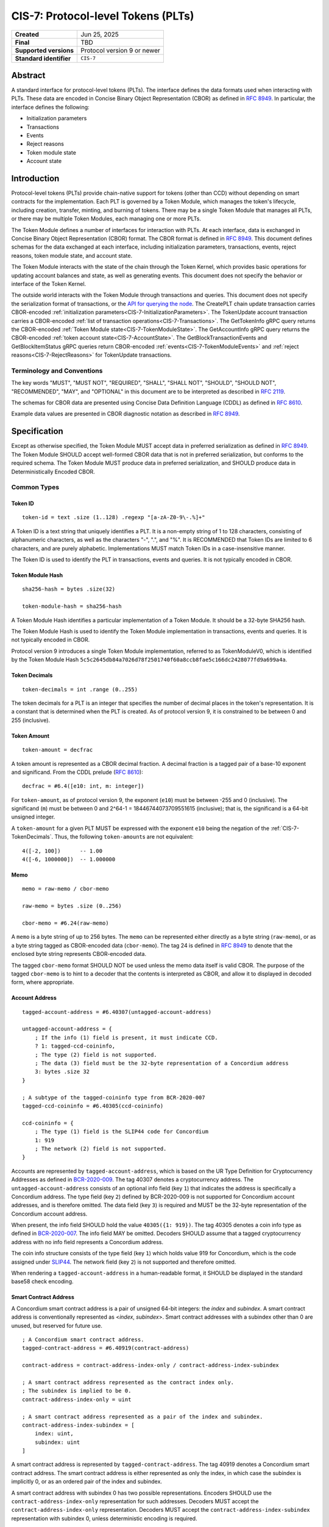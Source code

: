 .. _CIS-7:

===================================
CIS-7: Protocol-level Tokens (PLTs)
===================================

.. list-table::
   :stub-columns: 1

   * - Created
     - Jun 25, 2025
   * - Final
     - TBD
   * - Supported versions
     - | Protocol version 9 or newer
   * - Standard identifier
     - ``CIS-7``


Abstract
========

A standard interface for protocol-level tokens (PLTs).
The interface defines the data formats used when interacting with PLTs.
These data are encoded in Concise Binary Object Representation (CBOR) as defined in :rfc:`8949`.
In particular, the interface defines the following:

- Initialization parameters
- Transactions
- Events
- Reject reasons
- Token module state
- Account state

Introduction
============

Protocol-level tokens (PLTs) provide chain-native support for tokens (other than CCD) without depending on smart contracts for the implementation.
Each PLT is governed by a Token Module, which manages the token's lifecycle, including creation, transfer, minting, and burning of tokens.
There may be a single Token Module that manages all PLTs, or there may be multiple Token Modules, each managing one or more PLTs.

The Token Module defines a number of interfaces for interaction with PLTs.
At each interface, data is exchanged in Concise Binary Object Representation (CBOR) format.
The CBOR format is defined in :rfc:`8949`.
This document defines schemas for the data exchanged at each interface, including initialization parameters, transactions, events, reject reasons, token module state, and account state.

The Token Module interacts with the state of the chain through the Token Kernel, which provides basic operations for updating account balances and state, as well as generating events.
This document does not specify the behavior or interface of the Token Kernel.

The outside world interacts with the Token Module through transactions and queries.
This document does not specify the serialization format of transactions, or the `API for querying the node <https://docs.concordium.com/concordium-grpc-api/>`_.
The CreatePLT chain update transaction carries CBOR-encoded :ref:`initialization parameters<CIS-7-InitializationParameters>`.
The TokenUpdate account transaction carries a CBOR-encoded :ref:`list of transaction operations<CIS-7-Transactions>`.
The GetTokenInfo gRPC query returns the CBOR-encoded :ref:`Token Module state<CIS-7-TokenModuleState>`.
The GetAccountInfo gRPC query returns the CBOR-encoded :ref:`token account state<CIS-7-AccountState>`.
The GetBlockTransactionEvents and GetBlockItemStatus gRPC queries return CBOR-encoded :ref:`events<CIS-7-TokenModuleEvents>` and :ref:`reject reasons<CIS-7-RejectReasons>` for TokenUpdate transactions.

Terminology and Conventions
---------------------------

The key words "MUST", "MUST NOT", "REQUIRED", "SHALL", "SHALL NOT", "SHOULD", "SHOULD NOT", "RECOMMENDED",  "MAY", and "OPTIONAL" in this document are to be interpreted as described in :rfc:`2119`.

The schemas for CBOR data are presented using Concise Data Definition Language (CDDL) as defined in :rfc:`8610`.

Example data values are presented in CBOR diagnostic notation as described in :rfc:`8949`.

Specification
=============

Except as otherwise specified, the Token Module MUST accept data in preferred serialization as defined in :rfc:`8949`.
The Token Module SHOULD accept well-formed CBOR data that is not in preferred serialization, but conforms to the required schema.
The Token Module MUST produce data in preferred serialization, and SHOULD produce data in Deterministically Encoded CBOR.


Common Types
------------

.. _CIS-7-TokenID:

Token ID
^^^^^^^^

::

    token-id = text .size (1..128) .regexp "[a-zA-Z0-9\-.%]+"

A Token ID is a text string that uniquely identifies a PLT.
It is a non-empty string of 1 to 128 characters, consisting of alphanumeric characters, as well as the characters "-", ".", and "%".
It is RECOMMENDED that Token IDs are limited to 6 characters, and are purely alphabetic.
Implementations MUST match Token IDs in a case-insensitive manner.

The Token ID is used to identify the PLT in transactions, events and queries.
It is not typically encoded in CBOR.

.. _CIS-7-TokenModuleHash:

Token Module Hash
^^^^^^^^^^^^^^^^^

::

    sha256-hash = bytes .size(32)

    token-module-hash = sha256-hash

A Token Module Hash identifies a particular implementation of a Token Module.
It should be a 32-byte SHA256 hash.

The Token Module Hash is used to identify the Token Module implementation in transactions, events and queries.
It is not typically encoded in CBOR.

Protocol version 9 introduces a single Token Module implementation, referred to as TokenModuleV0, which is identified by the Token Module Hash ``5c5c2645db84a7026d78f2501740f60a8ccb8fae5c166dc2428077fd9a699a4a``.

.. _CIS-7-TokenDecimals:

Token Decimals
^^^^^^^^^^^^^^
::

    token-decimals = int .range (0..255)

The token decimals for a PLT is an integer that specifies the number of decimal places in the token's representation.
It is a constant that is determined when the PLT is created.
As of protocol version 9, it is constrained to be between 0 and 255 (inclusive).

.. _CIS-7-TokenAmount:

Token Amount
^^^^^^^^^^^^
::

  token-amount = decfrac

A token amount is represented as a CBOR decimal fraction.
A decimal fraction is a tagged pair of a base-10 exponent and significand.
From the CDDL prelude (:rfc:`8610`)::

  decfrac = #6.4([e10: int, m: integer])

For ``token-amount``, as of protocol version 9, the exponent (``e10``) must be between -255 and 0 (inclusive).
The significand (``m``) must be between 0 and 2^64-1 = 18446744073709551615 (inclusive); that is, the significand is a 64-bit unsigned integer.

A ``token-amount`` for a given PLT MUST be expressed with the exponent ``e10`` being the negation of the :ref:`CIS-7-TokenDecimals`.
Thus, the following ``token-amount``\s are not equivalent::

  4([-2, 100])      -- 1.00
  4([-6, 1000000])  -- 1.000000

Memo
^^^^
::

    memo = raw-memo / cbor-memo

    raw-memo = bytes .size (0..256)

    cbor-memo = #6.24(raw-memo)

A ``memo`` is a byte string of up to 256 bytes.
The ``memo`` can be represented either directly as a byte string (``raw-memo``), or as a byte string tagged as CBOR-encoded data (``cbor-memo``).
The tag 24 is defined in :rfc:`8949#section-3.4.5.1` to denote that the enclosed byte string represents CBOR-encoded data.

The tagged ``cbor-memo`` format SHOULD NOT be used unless the memo data itself is valid CBOR.
The purpose of the tagged ``cbor-memo`` is to hint to a decoder that the contents is interpreted as CBOR, and allow it to displayed in decoded form, where appropriate.

Account Address
^^^^^^^^^^^^^^^
::

    tagged-account-address = #6.40307(untagged-account-address)

    untagged-account-address = {
        ; If the info (1) field is present, it must indicate CCD.
        ? 1: tagged-ccd-coininfo,
        ; The type (2) field is not supported.
        ; The data (3) field must be the 32-byte representation of a Concordium address
        3: bytes .size 32
    }

    ; A subtype of the tagged-coininfo type from BCR-2020-007
    tagged-ccd-coininfo = #6.40305(ccd-coininfo)

    ccd-coininfo = {
        ; The type (1) field is the SLIP44 code for Concordium
        1: 919
        ; The network (2) field is not supported.
    }

Accounts are represented by ``tagged-account-address``, which is based on the UR Type Definition for Cryptocurrency Addresses as defined in `BCR-2020-009 <https://github.com/BlockchainCommons/Research/blob/master/papers/bcr-2020-009-address.md>`_.
The tag 40307 denotes a cryptocurrency address.
The ``untagged-account-address`` consists of an optional info field (key ``1``) that indicates the address is specifically a Concordium address.
The type field (key ``2``) defined by BCR-2020-009 is not supported for Concordium account addresses, and is therefore omitted.
The data field (key ``3``) is required and MUST be the 32-byte representation of the Concordium account address.

When present, the info field SHOULD hold the value ``40305({1: 919})``.
The tag 40305 denotes a coin info type as defined in `BCR-2020-007 <https://github.com/BlockchainCommons/Research/blob/master/papers/bcr-2020-007-hdkey.md>`_.
The info field MAY be omitted.
Decoders SHOULD assume that a tagged cryptocurrency address with no info field represents a Concordium address.

The coin info structure consists of the type field (key ``1``) which holds value 919 for Concordium, which is the code assigned under `SLIP44 <https://github.com/satoshilabs/slips/blob/master/slip-0044.md>`_.
The network field (key ``2``) is not supported and therefore omitted.

When rendering a ``tagged-account-address`` in a human-readable format, it SHOULD be displayed in the standard base58 check encoding.

Smart Contract Address
^^^^^^^^^^^^^^^^^^^^^^

A Concordium smart contract address is a pair of unsigned 64-bit integers: the *index* and *subindex*.
A smart contract address is conventionally represented as <*index*, *subindex*>.
Smart contract addresses with a subindex other than 0 are unused, but reserved for future use.

::

    ; A Concordium smart contract address.
    tagged-contract-address = #6.40919(contract-address)

    contract-address = contract-address-index-only / contract-address-index-subindex

    ; A smart contract address represented as the contract index only.
    ; The subindex is implied to be 0.
    contract-address-index-only = uint

    ; A smart contract address represented as a pair of the index and subindex.
    contract-address-index-subindex = [
        index: uint,
        subindex: uint
    ]

A smart contract address is represented by ``tagged-contract-address``.
The tag 40919 denotes a Concordium smart contract address.
The smart contract address is either represented as only the index, in which case the subindex is implicitly 0, or as an ordered pair of the index and subindex.

A smart contract address with subindex 0 has two possible representations.
Encoders SHOULD use the ``contract-address-index-only`` representation for such addresses.
Decoders MUST accept the ``contract-address-index-only`` representation.
Decoders MUST accept the ``contract-address-index-subindex`` representation with subindex 0, unless deterministic encoding is required.

.. _CIS-7-MetadataURL:

Metadata URL
^^^^^^^^^^^^

::

    metadata-url = {
        ; A string field representing the URL
        "url": text,
        ; An optional sha256 checksum value tied to the content of the URL
        ? "checksumSha256": sha256-hash
        ; Additional fields may be included for future extensibility, e.g. another hash algorithm.
        * text => any
    }

A ``metadata-url`` encodes a URL that identifies metadata, together with an optional sha256 checksum of the contents of the metadata.
When the ``checksumSha256`` field is present, tools SHOULD confirm that the computed sha256 hash of the data retrieved from the URL specified by the ``url`` field matches the contents of the ``checksumSha256`` field.

.. _CIS-7-InitializationParameters:

Initialization Parameters
-------------------------

The initialization parameters are used when creating a new PLT instance.
They are included as part of the CreatePLT chain update transaction.
They are passed to the Token Module to initialize the state.
Note that the CreatePLT chain update includes additional parameters that are separate from the initialization parameters: the :ref:`CIS-7-TokenID`, the :ref:`CIS-7-TokenModuleHash`, and the :ref:`CIS-7-TokenDecimals`.

The format and semantics of the initialization parameters may differ between Token Module implementations.
The initializations parameters for a conforming implementation MUST be represented as a CBOR map conforming to the following schema:
::

    token-initialization-parameters = {
        ; The name of the token
        ? "name": text,
        ; A URL pointing to the token metadata
        ? "metadata": metadata-url,
        ; The governance account of the token
        ? "governanceAccount": tagged-account-address,
        ; Whether the token enforces an allow list
        ? "allowList": bool .default false,
        ; Whether the token enforces a deny list
        ? "denyList": bool .default false,
        ; The initial supply of the token. If not present, no tokens are minted initially.
        ? "initialSupply": token-amount,
        ; Whether the token is mintable
        ? "mintable": bool .default false,
        ; Whether the token is burnable
        ? "burnable": bool .default false,
        ; Additional fields
        * text => any
    }

The schema defines a number of standardized fields, while allowing for additional fields that may be defined by future standards.
The semantics of the standardized fields are defined below.

The TokenModuleV0 implementation requires the ``name``, ``metadata``, and ``governanceAccount`` fields.
The ``allowList``, ``denyList``, ``initialSupply``, ``mintable``, and ``burnable`` fields are optional.
All other fields are prohibited.


.. _CIS-7-name:

``name``
^^^^^^^^

The full name of the token.

.. _CIS-7-metadata:

``metadata``
^^^^^^^^^^^^

A URL pointing to the token metadata JSON object, and optionally a hash of the metadata.

.. _CIS-7-governanceAccount:

``governanceAccount``
^^^^^^^^^^^^^^^^^^^^^

The singular *governance account* that is permitted to perform mint, burn, pause, and list-update governance operations, if they are enabled for the token.
A PLT with a governance account MUST NOT allow accounts other than the governance account to perform token-governance operations.
The :ref:`token module state <CIS-7-TokenModuleState>` MUST indicate the governance account, if it exists.

Token Modules may implement different access control mechanisms (such as role-based access control) that permit different accounts to perform token-governance operations.
Such mechanisms are not specified in the current standard, but may be incompatible with having a singular governance account as defined above.

.. _CIS-7-allowList:

``allowList``
^^^^^^^^^^^^^

Whether the PLT enforces an allow list.
A PLT that enforces an allow list is subject to the following:

* Transfers MUST be rejected unless both the sender and receiver accounts belong to the allow list.

* The :ref:`token module state <CIS-7-TokenModuleState>` MUST indicate that the allow list is enforced.

* Accounts with no :ref:`account state <CIS-7-AccountState>` implicitly MUST NOT belong to the allow list.

* Accounts that have an account state MUST report whether the account belongs to the allow list.

* The ``addAllowList`` and ``removeAllowList`` operations SHOULD be implemented.

* When an account is added to the allow list, an ``addAllowList`` Token Module Event MUST be emitted.

* When an account is removed from the allow list, a ``removeAllowList`` Token Module Event MUST be emitted.

If the value is not specified, the PLT MUST NOT enforce an allow list.

.. _CIS-7-denyList:

``denyList``
^^^^^^^^^^^^

Whether the PLT implements a deny list.
A PLT that implements a deny list is subject to the following:

* Transfers MUST be rejected if either the sender or receiver account belongs to the deny list.

* The :ref:`token module state<CIS-7-TokenModuleState>` MUST indicate that the deny list is enforced.

* Accounts with no :ref:`account state<CIS-7-AccountState>` implicitly MUST NOT belong to the deny list.

* Accounts that have an account state MUST report whether the account belongs to the deny list.

* The ``addDenyList`` and ``removeDenyList`` operations SHOULD be implemented.

* When an account is added to the deny list, an ``addDenyList`` Token Module Event MUST be emitted.

* When an account is removed from the deny list, a ``removeDenyList`` Token Module Event MUST be emitted.

If the value is not specified, the PLT MUST NOT enforce a deny list.

``initialSupply``
^^^^^^^^^^^^^^^^^

The initial supply of the PLT that is minted when the token is created.
If this is not specified, no initial supply is minted.

.. _CIS-7-mintable:

``mintable``
^^^^^^^^^^^^

Whether the PLT supports the ``mint`` transaction operation.

.. _CIS-7-burnable:

``burnable``
^^^^^^^^^^^^

Whether the PLT supports the ``burn`` transaction operation.

.. _CIS-7-Transactions:

Transactions
------------

A Token Update transaction identifies a PLT by its Token ID and carries a CBOR-encoded payload that consists of a list of token operations (``token-update-transaction``).
The Token Module MUST execute the token operations in sequence.
If any of the token operations fails, the entire transaction SHOULD fail with the reject reason indicating the cause of failure of the first failing operation.
Energy fees SHOULD be charged for each operation up to and including the first failing operation.

If a Token Update transaction cannot be deserialized, the transaction SHOULD fail with the reject reason ``deserializationFailure``.
A token amount that does not conform to the :ref:`CIS-7-TokenDecimals` SHOULD be considered a deserialization failure.
TokenModuleV0 deserializes the transaction in its entirety before executing any of the operations, and thus no charge is levied for any operations if deserialization fails.

::

    token-update-transaction = [ * token-operation ]

    token-operation = token-transfer
        / token-mint
        / token-burn
        / token-update-list
        / token-pause
        / token-unpause

The token operations presented here are those implemented by TokenModuleV0.
Different Token Module implementations may implement a different set of operations.
However, the payload MUST always consist of a CBOR list of token operations.
Each token operation MUST consist of a map with a single key that identifies the operation type.

The semantics of each token operation SHOULD be the same across all Token Modules which implements it.
In particular, implementations MUST conform to the schema for the token operations defined in this document.
An implementation MUST NOT use the operation types ``transfer``, ``mint``, ``burn``, ``addAllowList``, ``removeAllowList``, ``addDenyList``, ``removeDenyList``, ``pause``, or ``unpause`` for any other operation than those defined below.

``transfer``
^^^^^^^^^^^^
::

    ; A token transfer operation. This transfers a specified amount of tokens from the sender account
    ; (implicit) to the recipient account.
    token-transfer = {
        ; The operation type is "transfer".
        "transfer": {
            ; The amount of tokens to transfer.
            "amount": token-amount,
            ; The recipient account.
            "recipient": tagged-account-address,
            ; An optional memo.
            ? "memo": memo
        }
    }

The token transfer operation transfers a specified amount of tokens from the sender account to the recipient account, generating a transfer event.
The transfer event MUST record the ``memo`` if one is provided.
(Note that, while the ``memo`` in the transaction may be explicitly tagged as CBOR encoded, the generated transfer event does not retain this tagging.)

The transfer operation MUST fail if any of the following conditions are met:

- the token is paused;
- the recipient account does not exist;
- the token has an allow list and the sender is not on the allow list;
- the token has an allow list and the recipient is not on the allow list;
- the token has a deny list and the sender is on the deny list;
- the token has a deny list and the recipient is on the deny list; or
- the sender's balance is insufficient to complete the transfer.

The reject reason SHOULD indicate which condition caused the failure.
If multiple conditions apply, the reject reason can indicate any of them.

``mint`` and ``burn``
^^^^^^^^^^^^^^^^^^^^^
::

    ; Mint a specified amount to the sender account.
    token-mint = {
        ; The operation type is "mint".
        "mint": token-supply-update-details
    }

    ; Burn a specified amount from the sender account.
    token-burn = {
        ; The operation type is "burn".
        "burn": token-supply-update-details
    }

    ; Specifies the details of a mint/burn operation.
    token-supply-update-details = {
        ; The amount of tokens to either mint or burn.
        "amount": token-amount
    }

The mint operation increases the total supply of the token by the specified amount, issuing the new tokens to the sender account.
The burn operation decreases the total supply of the token by the specified amount, deducting the tokens from the sender account.
These operations are considered token-governance operations, and thus are not available to all accounts.

The mint operation MUST fail if any of the following conditions holds:

- the token has a governance account, and the sender account is not the governance account;
- the token is paused;
- the token is not mintable; or
- minting would cause the total supply of the token to exceed the maximum representable value for the token.

The burn operation MUST fail if any of the following conditions holds:

- the token has a governance account, and the sender account is not the governance account;
- the token is paused;
- the token is not burnable; or
- the balance of the sender account is less than the specified amount to burn.

The reject reason SHOULD indicate which condition caused the failure.
If multiple conditions apply, the reject reason can indicate any of them.

``addAllowList``, ``removeAllowList``, ``addDenyList``, and ``removeDenyList``
^^^^^^^^^^^^^^^^^^^^^^^^^^^^^^^^^^^^^^^^^^^^^^^^^^^^^^^^^^^^^^^^^^^^^^^^^^^^^^
::

    ; Update an allow or a deny list by adding or removing an account from it.
    token-update-list =
        token-add-allow-list
        / token-remove-allow-list
        / token-add-deny-list
        / token-remove-deny-list

    ; Add an account to the allow list.
    token-add-allow-list = {
        ; The operation type is "addAllowList".
        "addAllowList": token-list-update-details
    }

    ; Remove an account from the allow list.
    token-remove-allow-list = {
        ; The operation type is "removeAllowList".
        "removeAllowList": token-list-update-details
    }

    ; Add an account to the deny list.
    token-add-deny-list = {
        ; The operation type is "addDenyList".
        "addDenyList": token-list-update-details
    }

    ; Remove an account from the deny list.
    token-remove-deny-list = {
        ; The operation type is "removeDenyList".
        "removeDenyList": token-list-update-details
    }

    ; Specifies the details of a list-update operation.
    token-list-update-details = {
        ; The account to add or remove from the list.
        "target": tagged-account-address
    }

The list-update operations add or remove a specified account to or from the allow or deny list.
The list-update operations are considered token-governance operations, and thus are not available to all accounts.

A list-update operation MUST fail if any of the following conditions holds:

- the token has a governance account, and the sender account is not the governance account;
- the token does not implement the relevant list; or
- the target account does not exist.

Adding an account to a list that it already belongs to, or removing it from a list that it does not belong to, SHOULD NOT be considered grounds for failure.
Such updates MUST NOT affect the list.

If the token is paused, that SHOULD NOT be considered grounds for failure of a list-update operation, since the list-update operations do not involve balance changes.

The reject reason SHOULD indicate which condition caused the failure.
If multiple conditions apply, the reject reason can indicate any of them.

``pause`` and ``unpause``
^^^^^^^^^^^^^^^^^^^^^^^^^
::

    ; Suspend any current or future token operations involving
    ; balance changes. If any transaction submitted includes any such operation
    ; while the token is in its paused state, the transaction will fail. The
    ; suspension lasts until the token is unpaused with the corresponding
    ; `token-unpause` operation.
    token-pause = {
        "pause": {}
    }

    ; Unpause the token operations described in the `token-pause` operation,
    ; thus acting as an inverse of `token-pause`.
    token-unpause = {
        "unpause": {}
    }

The pause operation sets the token into a global pause state in which no balance-changing operations can be carried out.
The unpause operations ends the global pause.

The pause and unpause operations MUST fail if any of the following conditions holds:

- the token has a governance account, and the sender account is not the governance account.

Pausing a token that is already paused, or unpausing a token that is not paused, SHOULD NOT be considered grounds for failure.
Such updates MUST NOT affect whether the token is paused.

The reject reason SHOULD indicate which condition caused the failure.
If multiple conditions apply, the reject reason can indicate any of them.

Forward Compatibility
^^^^^^^^^^^^^^^^^^^^^

Token Modules MAY implement additional token operations that are not defined in this specification.
In order for tools such as hardware wallets to be able to handle such operations, these operations SHOULD conform to the following schema:
::

    generic-token-operation = {
        short-text => generic-token-operation-details
    }

    short-text = text .size (1..24)

    generic-token-operation-details = {
        * simple-key => details-value
    }

    simple-key = short-text / uint

    details-value = value-1

    value-1 = value-0
        / list-0
        / map-0

    list-0 = [ * value-0 ]

    map-0 = { * simple-key => value-0 }

    value-0 =
        tagged-account-address      ; An account address
        / tagged-contract-address   ; A smart contract address
        / int                       ; An integer
        / bigint                    ; A big integer
        / decfrac                   ; A decimal fraction
        / text                      ; A text string
        / bytes                     ; A byte string
        / epoch-time                ; An epoch time
        / encoded-cbor              ; Encoded CBOR data
        / base16-data               ; Data to be represented in base16
        / base64-data               ; Data to be represented in base64
        / bool                      ; A boolean value
        / null                      ; The null value
        / undefined                 ; The undefined value

    epoch-time = #6.1(uint)
    base16-data = #6.23(bytes)
    base64-data = #6.22(bytes)

A ``generic-token-operation`` consists of a short text key (1-24 characters) that identifies the operation, and a map of simple keys to values that represent the details of the operation.
Simple keys are either short text strings (1-24 characters) or unsigned integers.

The values can be of various types:

- ``tagged-account-address``: An account address.
- ``tagged-contract-address``: A smart contract address.
- ``int``: An integer value.
- ``bigint``: A big integer value.
- ``decfrac``: A decimal fraction.
- ``text``: A text string.
- ``bytes``: A byte string.
- ``epoch-time``: An time represented as a number of seconds since the Unix epoch (1970-01-01T00:00:00Z).
- ``encoded-cbor``: Encoded CBOR data. (Tooling may decode this data and display it in a human-readable format where appropriate.)
- ``base16-data``: Data to be represented in base16 (hexadecimal) format.
- ``base64-data``: Data to be represented in base64 format.
- ``bool``: A boolean value (true or false).
- ``null``: The null value.
- ``undefined``: The undefined value.
- ``list-0``: A list of values the above simple values.
- ``map-0``: A map of simple keys to simple values.


Token Kernel Events
-------------------

Token Kernel events are emitted by the Token Kernel as a consequence of transaction execution.
These events are emitted whenever the Token Module invokes the Token Kernel to perform a balance-changing update, or when the PLT is first initialized.

TokenTransfer
^^^^^^^^^^^^^

The TokenTransfer event occurs whenever an amount is transferred from one account to another.
It indicates the Token ID involved, the sender and recipient accounts, the amount transferred, and any memo associated with the transfer.

TokenMint
^^^^^^^^^

The TokenMint event occurs whenever an amount of tokens is minted (i.e. introduced into circulation).
It indicates the Token ID involved, the account that received the minted tokens, and the amount minted.

TokenBurn
^^^^^^^^^

The TokenBurn event occurs whenever an amount of tokens is burned (i.e. removed from circulation).
It indicates the Token ID involved, the account that burned the tokens, and the amount burned.

TokenCreated
^^^^^^^^^^^^

The TokenCreated event occurs when a new PLT is created.
It indicates the :ref:`CIS-7-TokenID`, the :ref:`CIS-7-TokenModuleHash`, the :ref:`CIS-7-TokenDecimals`, and the `initialization parameters <CIS-7-InitializationParameters>`_.

.. _CIS-7-TokenModuleEvents:

Token Module Events
-------------------

The Token Module may emit Token Module Events as a consequence of transaction execution.
These events are in addition to the `Token Kernel Events`, and the semantics is dependent on the Token Module implementation.

Each Token Module Event type is designated by a ``TokenEventType``, which is a UTF-8 encoded string of at most 255 bytes.
Each Token Module Event has a CBOR-encoded event details.
The ``TokenEventType`` determines the semantics of the event details, and in particular the schema to which it should conform.

``addAllowList``
^^^^^^^^^^^^^^^^
::

    ; The details of a token "addAllowList" event.
    ; Indicates that the account was added to the allow list.
    token-add-allow-list-event = token-list-update-details

``removeAllowList``
^^^^^^^^^^^^^^^^^^^
::

    ; The details of a token "removeAllowList" event.
    ; Indicates that the account was removed from the allow list.
    token-remove-allow-list-event = token-list-update-details

``addDenyList``
^^^^^^^^^^^^^^^
::

    ; The details of a token "addDenyList" event.
    ; Indicates that the account was added to the deny list.
    token-add-deny-list-event = token-list-update-details

``removeDenyList``
^^^^^^^^^^^^^^^^^^
::

    ; The details of a token "removeDenyList" event.
    ; Indicates that the account was removed from the deny list.
    token-remove-deny-list-event = token-list-update-details

``pause``
^^^^^^^^^
::

    ; The details of a token "pause" event.
    ; Indicates that the token operations involving balance changes are suspended.
    token-pause-event = {}

``unpause``
^^^^^^^^^^^
::

    ; The details of a token "unpause" event.
    ; Indicates that the token operations involving balance changes are resumed.
    token-unpause-event = {}

.. _CIS-7-RejectReasons:

Reject Reasons
--------------

The Token Module may reject a transaction for various reasons.
When a transaction is rejected, the reject reason identifies the PLT, the type of the reject reason (a UTF-8 encoded string of at most 255 bytes), and, optionally, the details of the reject reason (encoded as CBOR).

Then the Token Module rejects a transaction, it produces a "token update transaction failed" reject reason that includes the Token ID, the reject reason type, and (optionally) CBOR-encoded reject reason details.
A TokenUpdate transaction may also be rejected for a reason outside of the control of the Token Module.
In particular "non existent Token ID" and "out of energy" reject reasons are possible.

As with Token Module Events, the reject reason type determines the semantics of the reject reason details, and in particular the schema to which it should conform.
The following reject reason types are defined by TokenModuleV0:

``addressNotFound``
^^^^^^^^^^^^^^^^^^^
::

    ; "addressNotFound": an account address was not valid.
    reject-details-address-not-found = {
        ; The index in the list of operations of the failing operation.
        "index": uint,
        ; The address that could not be resolved.
        "address": tagged-account-address
    }

``tokenBalanceInsufficient``
^^^^^^^^^^^^^^^^^^^^^^^^^^^^
::

    ; "tokenBalanceInsufficient": the balance of tokens on the sender account is insufficient
    ; to perform the operation.
    reject-details-token-balance-insufficient = {
        ; The index in the list of operations of the failing operation.
        "index": uint,
        ; The available balance of the sender.
        "availableBalance": token-amount,
        ; The minimum required balance to perform the operation.
        "requiredBalance": token-amount
    }

``deserializationFailure``
^^^^^^^^^^^^^^^^^^^^^^^^^^
::

    ; "deserializationFailure": the transaction could not be deserialized.
    reject-details-deserialization-failure = {
        ; Text description of the failure mode.
        ? "cause": text
    }

Note that it is considered a deserialization failure if the transaction contains a :ref:`CIS-7-TokenAmount` that does not conform to the :ref:`CIS-7-TokenDecimals`.

``unsupportedOperation``
^^^^^^^^^^^^^^^^^^^^^^^^
::

    ; "unsupportedOperation": the operation is not supported by the token module.
    ; This may be because the operation is not implemented by the module, or because the
    ; token is not configured to support the operation. If the operation is not authorized
    ; (i.e. the particular participants do not have the authority to perform the operation)
    ; then the reject reason is "operationNotPermitted" instead.
    reject-details-unsupported-operation = {
        ; The index in the list of operations of the failing operation.
        "index": uint,
        ; The type of operation that was not supported.
        "operationType": text,
        ; The reason why the operation was not supported.
        ? "reason": text
    }

``operationNotPermitted``
^^^^^^^^^^^^^^^^^^^^^^^^^^
::

    ; "operationNotPermitted": the operation requires that a participating account has a certain
    ; permission, but the account does not have that permission.
    reject-details-operation-not-permitted = {
        ; The index in the list of operations of the failing operation.
        "index": uint,
        ; (Optionally) the address that does not have the necessary permissions to perform the
        ; operation.
        ? "address": tagged-account-address,
        ; The reason why the operation is not permitted.
        ? "reason": text
    }

``mintWouldOverflow``
^^^^^^^^^^^^^^^^^^^^^
::

    ; "mintWouldOverflow": minting the requested amount would overflow the representable token amount.
    reject-details-mint-would-overflow = {
        ; The index in the list of operations of the failing operation.
        "index": uint,
        ; The requested amount to mint.
        "requestedAmount": token-amount,
        ; The current supply of the token.
        "currentSupply": token-amount,
        ; The maximum representable token amount.
        "maxRepresentableAmount": token-amount,
    }


.. _CIS-7-TokenModuleState:

Token Module State
------------------

The Token Module state is a representation of the global state of a PLT, which is maintained by the Token Module.
It is returned as part of a `GetTokenInfo` query.
The Token Module state does not include state that is managed by the Token Kernel, such as the Token ID and global supply.
It also does not (typically) include account-specific state, which is returned as part of `GetAccountInfo` instead.
The Token Module state is represented as a CBOR map conforming to the following schema:

::

    token-module-state = {
        ; The name of the token
        ? "name": text,
        ; A URL pointing to the token metadata
        ? "metadata": metadata-url,
        ; The governance account of the token
        ? "governanceAccount": tagged-account-address
        ; Whether the token enforces an allow list.
        ? "allowList": bool,
        ; Whether the token enforces a deny list.
        ? "denyList": bool,
        ; Whether the token is mintable.
        ? "mintable": bool,
        ; Whether the token is burnable.
        ? "burnable": bool,
        ; Whether the token is paused, i.e. operations involving balance changes are suspended.
        ? "paused": bool,
        ; Additional state information may be provided under further text keys, the meaning
        ; of which are not defined in the present specification.
        * text => any
    }

All fields are optional.
It is RECOMMENDED that Token Modules provide the ``name`` and ``metadata`` fields.
The structure supports additional fields for future extensibility.

A Token Module MAY include non-standard fields (i.e. any fields that are not defined by a standard, and are specific to the module implementation).
These non-standard fields SHOULD be prefixed with an underscore ("_") to distinguish them as such.
For example, a Token Module may include a field ``"_customField"`` with a value that is specific to the module implementation.
The semantics of such non-standard fields are not defined by this specification, and are specific to the module implementation.

The fields :ref:`name<CIS-7-name>`, :ref:`metadata<CIS-7-metadata>`, :ref:`governanceAccount<CIS-7-governanceAccount>`, :ref:`allowList<CIS-7-allowList>`, :ref:`denyList<CIS-7-denyList>`, :ref:`mintable<CIS-7-mintable>`, and :ref:`burnable<CIS-7-burnable>` have the same semantics as in ``token-initialization-parameters``.

``pause``
^^^^^^^^^

Whether the token is currently paused.
When the token is paused, any transaction that includes a balance-changing operation (such as a transfer, mint, or burn) MUST fail.
Other operations (such as adding or removing accounts from the allow or deny list) SHOULD NOT be affected by the pause state.

.. _CIS-7-AccountState:

Account State
-------------

The account state represents account-specific information that is maintained by the Token Module.
It is returned as part of a `GetAccountInfo` query.
The account state does not include state that is managed by the Token Kernel, such as the Token ID and account balance.
It is represented as a CBOR map conforming to the following schema:

::

    token-module-account-state = {
        ; Whether the account is on the allow list.
        ; This is only present if the token supports an allow list; that is accounts can only
        ; send or receive tokens if they are on the allow list.
        ? "allowList": bool,
        ; Whether the account is on the deny list.
        ; This is only present if the token supports a deny list; that is accounts can only
        ; send or receive tokens if they are not on the deny list.
        ? "denyList": bool,
        ; Additional state information may be provided under further text keys, the meaning
        ; of which are not defined in the present specification.
        * text => any
    }

All fields are optional.
The structure supports additional fields for future extensibility.

A Token Module MAY include non-standard fields (i.e. any fields that are not defined by a standard, and are specific to the module implementation).
These non-standard fields SHOULD be prefixed with an underscore ("_") to distinguish them as such.


Token Metadata Format
---------------------

While some token metadata (such as the Token ID, name and number of decimals) is stored on-chain, additional metadata is stored off-chain and referenced by the ``metadata`` field in the Token Module state.
This token metadata MUST be a JSON (:rfc:`8259`) file.

All of the fields in the JSON file are optional, and this specification reserves a number of field names, shown in the table below.

.. list-table:: Token metadata JSON Object
  :header-rows: 1

  * - Property
    - JSON value type [JSON-Schema]
    - Description
  * - ``name`` (optional)
    - string
    - The name of the token (used for localization).
  * - ``description`` (optional)
    - string
    - A description for this token type.
  * - ``thumbnail`` (optional)
    - URL JSON object
    - An image URL to a small image for displaying the asset.
  * - ``display`` (optional)
    - URL JSON object
    - An image URL to a large image for displaying the asset.
  * - ``localization`` (optional)
    - JSON object with locales as field names (:rfc:`5646`) and field values are URL JSON objects linking to JSON files.
    - URLs to JSON files with localized token metadata.

To enforce integrity of the metadata, the SHA256 hash of the JSON file MAY be included as part of the :ref:`CIS-7-MetadataURL`.
Since the metadata JSON file can itself contain URLs, a SHA256 hash MAY be associated with each URL.
To associate a hash with a URL, the JSON value is an object:

.. list-table:: URL JSON Object
  :header-rows: 1

  * - Property
    - JSON value type [JSON-Schema]
    - Description
  * - ``url``
    - string (:rfc:`3986`) [``uri-reference``]
    - A URL.
  * - ``hash`` (optional)
    - string
    - A SHA256 hash of the URL content encoded as a hex string.
